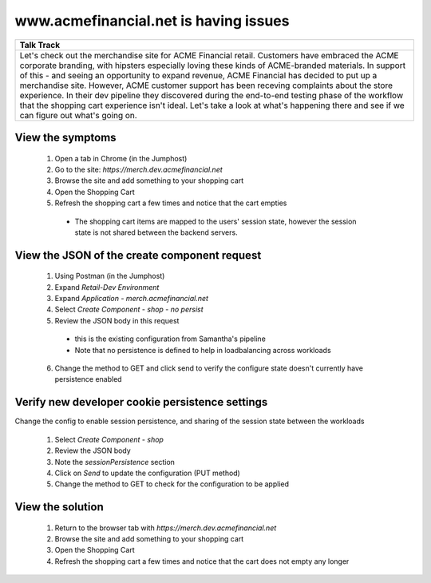 ==========================================
 www.acmefinancial.net is having issues
==========================================

+---------------------------------------------------------------------------------------------+
| Talk Track                                                                                  |
+=============================================================================================+
| Let's check out the merchandise site for ACME Financial retail.                             |
| Customers have embraced the ACME corporate branding, with hipsters especially loving these  |
| kinds of ACME-branded materials. In support of this - and seeing an opportunity to expand   |
| revenue, ACME Financial has decided to put up a merchandise site.                           |
| However, ACME customer support has been receving complaints about the store experience.     |
| In their dev pipeline they discovered during the end-to-end testing phase of the workflow   |
| that the shopping cart experience isn't ideal.                                              |
| Let's take a look at what's happening there and see if we can figure out what's going on.   |
+---------------------------------------------------------------------------------------------+


View the symptoms
^^^^^^^^^^^^^^^^^

    1. Open a tab in Chrome (in the Jumphost)
    2. Go to the site: `https://merch.dev.acmefinancial.net`
    3. Browse the site and add something to your shopping cart
    4. Open the Shopping Cart
    5. Refresh the shopping cart a few times and notice that the cart empties

      - The shopping cart items are mapped to the users' session state, however the session state is not shared between the backend servers.

View the JSON of the create component request
^^^^^^^^^^^^^^^^^^^^^^^^^^^^^^^^^^^^^^^^^^^^^

    1. Using Postman (in the Jumphost)
    2. Expand `Retail-Dev Environment`
    3. Expand `Application - merch.acmefinancial.net`
    4. Select `Create Component - shop - no persist`
    5. Review the JSON body in this request

      - this is the existing configuration from Samantha's pipeline
      - Note that no persistence is defined to help in loadbalancing across workloads

    6. Change the method to GET and click send to verify the configure state doesn't currently have persistence enabled



Verify new developer cookie persistence settings
^^^^^^^^^^^^^^^^^^^^^^^^^^^^^^^^^^^^^^^^^^^^^^^^
Change the config to enable session persistence, and sharing of the session state between the workloads

    1. Select `Create Component - shop`
    2. Review the JSON body
    3. Note the `sessionPersistence` section
    4. Click on `Send` to update the configuration (PUT method)
    5. Change the method to GET to check for the configuration to be applied

View the solution
^^^^^^^^^^^^^^^^^

    1. Return to the browser tab with `https://merch.dev.acmefinancial.net`
    2. Browse the site and add something to your shopping cart
    3. Open the Shopping Cart
    4. Refresh the shopping cart a few times and notice that the cart does not empty any longer

